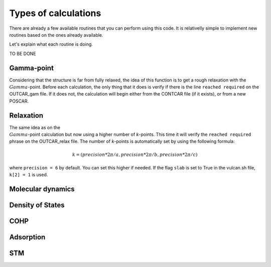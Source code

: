.. _calculation:

Types of calculations
=====================

There are already a few available routines that you can perform using this code. It is relativelly simple to implement new routines based on the ones already available.

Let's explain what each routine is doing.

TO BE DONE

.. _gamma:

Gamma-point
-----------

Considering that the structure is far from fully relaxed, the idea of this function is to get a rough relaxation with the :math:`{\\Gamma}`-point. 
Before each calculation, the only thing that it does is verify if there is the line ``reached required`` on the OUTCAR_gam file. If it does not, the calculation will begin either from the CONTCAR file (if it exists), or from a new POSCAR.

.. _relax:

Relaxation
----------

The same idea as on the :math:`{\\Gamma}`-point calculation but now using a higher number of *k*-points. This time it will verify the ``reached required`` phrase on the OUTCAR_relax file. 
The number of *k*-points is automatically set by using the following formula:

.. math::

   k = (precision*2\pi/a, precision*2\pi/b, precision*2\pi/c)

where ``precision = 6`` by default. You can set this higher if needed. If the flag ``slab`` is set to True in the vulcan.sh file, ``k[2] = 1`` is used.

.. _md:

Molecular dynamics
------------------

.. _dos:

Density of States
-----------------

.. _cohp:

COHP
----

.. _adsorption:

Adsorption
----------

.. _stm:

STM
---
